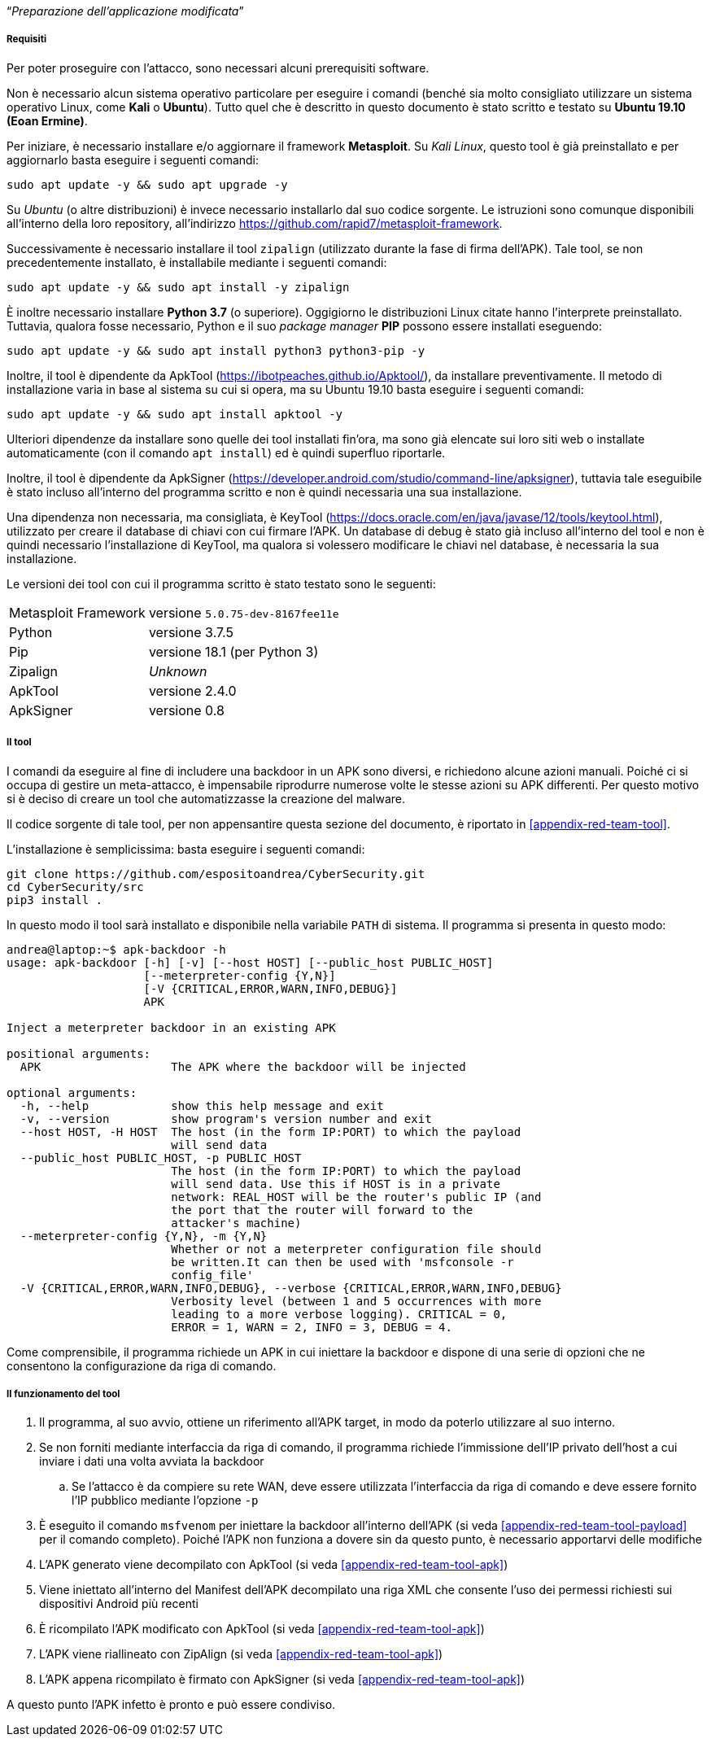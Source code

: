 [.text-center]
"`__Preparazione dell'applicazione modificata__`"

===== Requisiti

Per poter proseguire con l'attacco, sono necessari alcuni prerequisiti software.

Non è necessario alcun sistema operativo particolare per eseguire i comandi
(benché sia molto consigliato utilizzare un sistema operativo Linux, come
**Kali** o **Ubuntu**). Tutto quel che è descritto in questo documento è stato
scritto e testato su **Ubuntu 19.10 (Eoan Ermine)**.

Per iniziare, è necessario installare e/o aggiornare il framework *Metasploit*.
Su _Kali Linux_, questo tool è già preinstallato e per aggiornarlo basta
eseguire i seguenti comandi:

[source,shell]
--------------
sudo apt update -y && sudo apt upgrade -y
--------------

Su _Ubuntu_ (o altre distribuzioni) è invece necessario installarlo dal suo
codice sorgente. Le istruzioni sono comunque disponibili all'interno della loro
repository, all'indirizzo https://github.com/rapid7/metasploit-framework.

Successivamente è necessario installare il tool `zipalign` (utilizzato durante
la fase di firma dell'APK). Tale tool, se non precedentemente installato, è
installabile mediante i seguenti comandi:

[source,shell]
----------
sudo apt update -y && sudo apt install -y zipalign
----------

È inoltre necessario installare *Python 3.7* (o superiore). Oggigiorno le
distribuzioni Linux citate hanno l'interprete preinstallato. Tuttavia, qualora
fosse necessario, Python e il suo _package manager_ *PIP* possono essere
installati eseguendo:

[source,shell]
--------------
sudo apt update -y && sudo apt install python3 python3-pip -y
--------------

Inoltre, il tool è dipendente da ApkTool
(https://ibotpeaches.github.io/Apktool/), da installare preventivamente. Il metodo di installazione varia in base al sistema su cui si opera, ma su Ubuntu 19.10 basta eseguire i seguenti comandi:

[source,shell]
--------------
sudo apt update -y && sudo apt install apktool -y
--------------

Ulteriori dipendenze da installare sono quelle dei tool installati fin'ora, ma
sono già elencate sui loro siti web o installate automaticamente (con il comando
`apt install`) ed è quindi superfluo riportarle.

Inoltre, il tool è dipendente da ApkSigner
(https://developer.android.com/studio/command-line/apksigner), tuttavia tale
eseguibile è stato incluso all'interno del programma scritto e non è quindi
necessaria una sua installazione.

Una dipendenza non necessaria, ma consigliata, è KeyTool
(https://docs.oracle.com/en/java/javase/12/tools/keytool.html), utilizzato per
creare il database di chiavi con cui firmare l'APK. Un database di debug è stato
già incluso all'interno del tool e non è quindi necessario l'installazione di
KeyTool, ma qualora si volessero modificare le chiavi nel database, è necessaria
la sua installazione.

Le versioni dei tool con cui il programma scritto è stato testato sono le
seguenti:

[horizontal]
Metasploit Framework:: versione `5.0.75-dev-8167fee11e`
Python:: versione 3.7.5
Pip:: versione 18.1 (per Python 3)
Zipalign:: _Unknown_
ApkTool:: versione 2.4.0
ApkSigner:: versione 0.8

===== Il tool

I comandi da eseguire al fine di includere una backdoor in un APK sono diversi,
e richiedono alcune azioni manuali. Poiché ci si occupa di gestire un
meta-attacco, è impensabile riprodurre numerose volte le stesse azioni su APK
differenti. Per questo motivo si è deciso di creare un tool che automatizzasse
la creazione del malware.

Il codice sorgente di tale tool, per non appensantire questa sezione del
documento, è riportato in <<appendix-red-team-tool>>.

L'installazione è semplicissima: basta eseguire i seguenti comandi:

[source,shell]
--------------
git clone https://github.com/espositoandrea/CyberSecurity.git
cd CyberSecurity/src
pip3 install .
--------------

In questo modo il tool sarà installato e disponibile nella variabile `PATH` di
sistema. Il programma si presenta in questo modo:

[source]
-------
andrea@laptop:~$ apk-backdoor -h
usage: apk-backdoor [-h] [-v] [--host HOST] [--public_host PUBLIC_HOST]
                    [--meterpreter-config {Y,N}]
                    [-V {CRITICAL,ERROR,WARN,INFO,DEBUG}]
                    APK

Inject a meterpreter backdoor in an existing APK

positional arguments:
  APK                   The APK where the backdoor will be injected

optional arguments:
  -h, --help            show this help message and exit
  -v, --version         show program's version number and exit
  --host HOST, -H HOST  The host (in the form IP:PORT) to which the payload
                        will send data
  --public_host PUBLIC_HOST, -p PUBLIC_HOST
                        The host (in the form IP:PORT) to which the payload
                        will send data. Use this if HOST is in a private
                        network: REAL_HOST will be the router's public IP (and
                        the port that the router will forward to the
                        attacker's machine)
  --meterpreter-config {Y,N}, -m {Y,N}
                        Whether or not a meterpreter configuration file should
                        be written.It can then be used with 'msfconsole -r
                        config_file'
  -V {CRITICAL,ERROR,WARN,INFO,DEBUG}, --verbose {CRITICAL,ERROR,WARN,INFO,DEBUG}
                        Verbosity level (between 1 and 5 occurrences with more
                        leading to a more verbose logging). CRITICAL = 0,
                        ERROR = 1, WARN = 2, INFO = 3, DEBUG = 4.

-------

Come comprensibile, il programma richiede un APK in cui iniettare la backdoor e
dispone di una serie di opzioni che ne consentono la configurazione da riga di
comando.

===== Il funzionamento del tool

. Il programma, al suo avvio, ottiene un riferimento all'APK target, in modo da
poterlo utilizzare al suo interno.

. Se non forniti mediante interfaccia da riga di comando, il programma richiede
l'immissione dell'IP privato dell'host a cui inviare i dati una volta avviata la
backdoor

.. Se l'attacco è da compiere su rete WAN, deve essere utilizzata l'interfaccia
da riga di comando e deve essere fornito l'IP pubblico mediante l'opzione `-p`

. È eseguito il comando `msfvenom` per iniettare la backdoor all'interno
dell'APK (si veda <<appendix-red-team-tool-payload>> per il comando completo).
Poiché l'APK non funziona a dovere sin da questo punto, è necessario apportarvi
delle modifiche

. L'APK generato viene decompilato con ApkTool (si veda
<<appendix-red-team-tool-apk>>)

. Viene iniettato all'interno del Manifest dell'APK decompilato una riga XML che
consente l'uso dei permessi richiesti sui dispositivi Android più recenti

. È ricompilato l'APK modificato con ApkTool (si veda
<<appendix-red-team-tool-apk>>)

. L'APK viene riallineato con ZipAlign (si veda <<appendix-red-team-tool-apk>>)

. L'APK appena ricompilato è firmato con ApkSigner (si veda
<<appendix-red-team-tool-apk>>)

A questo punto l'APK infetto è pronto e può essere condiviso.
